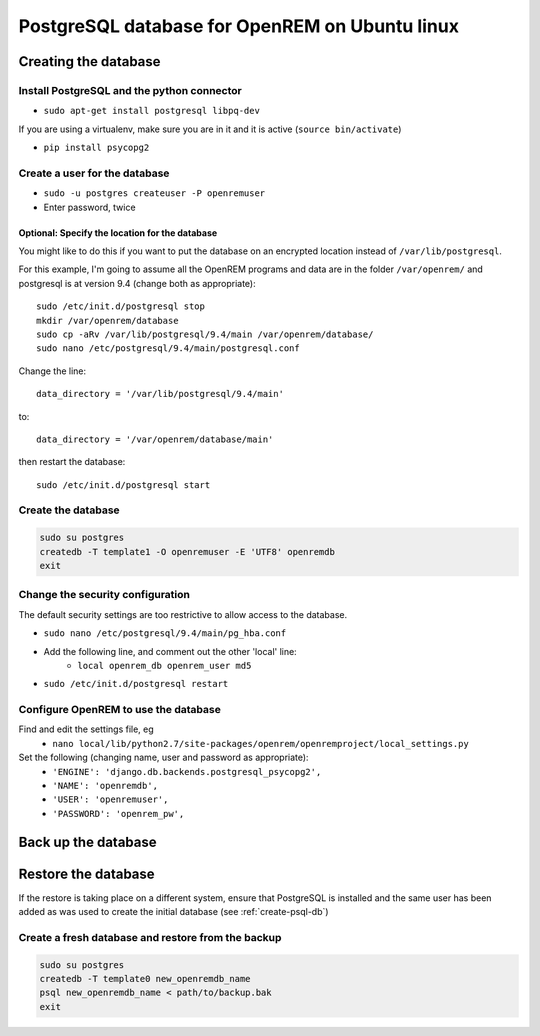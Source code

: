 ###############################################
PostgreSQL database for OpenREM on Ubuntu linux
###############################################

.. _create-psql-db:

*********************
Creating the database
*********************

Install PostgreSQL and the python connector
===========================================
    
+ ``sudo apt-get install postgresql libpq-dev``

If you are using a virtualenv, make sure you are in it and it is active (``source bin/activate``)

+ ``pip install psycopg2``

Create a user for the database
==============================

+ ``sudo -u postgres createuser -P openremuser``
+ Enter password, twice

Optional: Specify the location for the database
-----------------------------------------------

You might like to do this if you want to put the database on an encrypted location instead of ``/var/lib/postgresql``.

For this example, I'm going to assume all the OpenREM programs and data are in the folder ``/var/openrem/`` and
postgresql is at version 9.4 (change both as appropriate)::

    sudo /etc/init.d/postgresql stop
    mkdir /var/openrem/database
    sudo cp -aRv /var/lib/postgresql/9.4/main /var/openrem/database/
    sudo nano /etc/postgresql/9.4/main/postgresql.conf

Change the line::

    data_directory = '/var/lib/postgresql/9.4/main'

to::

    data_directory = '/var/openrem/database/main'

then restart the database::

    sudo /etc/init.d/postgresql start

Create the database
===================

.. code-block::

    sudo su postgres
    createdb -T template1 -O openremuser -E 'UTF8' openremdb
    exit

Change the security configuration
=================================

The default security settings are too restrictive to allow access to the database.

+ ``sudo nano /etc/postgresql/9.4/main/pg_hba.conf``
+ Add the following line, and comment out the other 'local' line:
    + ``local openrem_db openrem_user md5``
+ ``sudo /etc/init.d/postgresql restart``

Configure OpenREM to use the database
=====================================

Find and edit the settings file, eg
    + ``nano local/lib/python2.7/site-packages/openrem/openremproject/local_settings.py``

Set the following (changing name, user and password as appropriate):
    + ``'ENGINE': 'django.db.backends.postgresql_psycopg2',``
    + ``'NAME': 'openremdb',``
    + ``'USER': 'openremuser',``
    + ``'PASSWORD': 'openrem_pw',``


********************
Back up the database
********************

********************
Restore the database
********************

If the restore is taking place on a different system, ensure that PostgreSQL is installed and the same user has been
added as was used to create the initial database (see :ref:`create-psql-db`)

Create a fresh database and restore from the backup
===================================================

.. code-block::

    sudo su postgres
    createdb -T template0 new_openremdb_name
    psql new_openremdb_name < path/to/backup.bak
    exit

